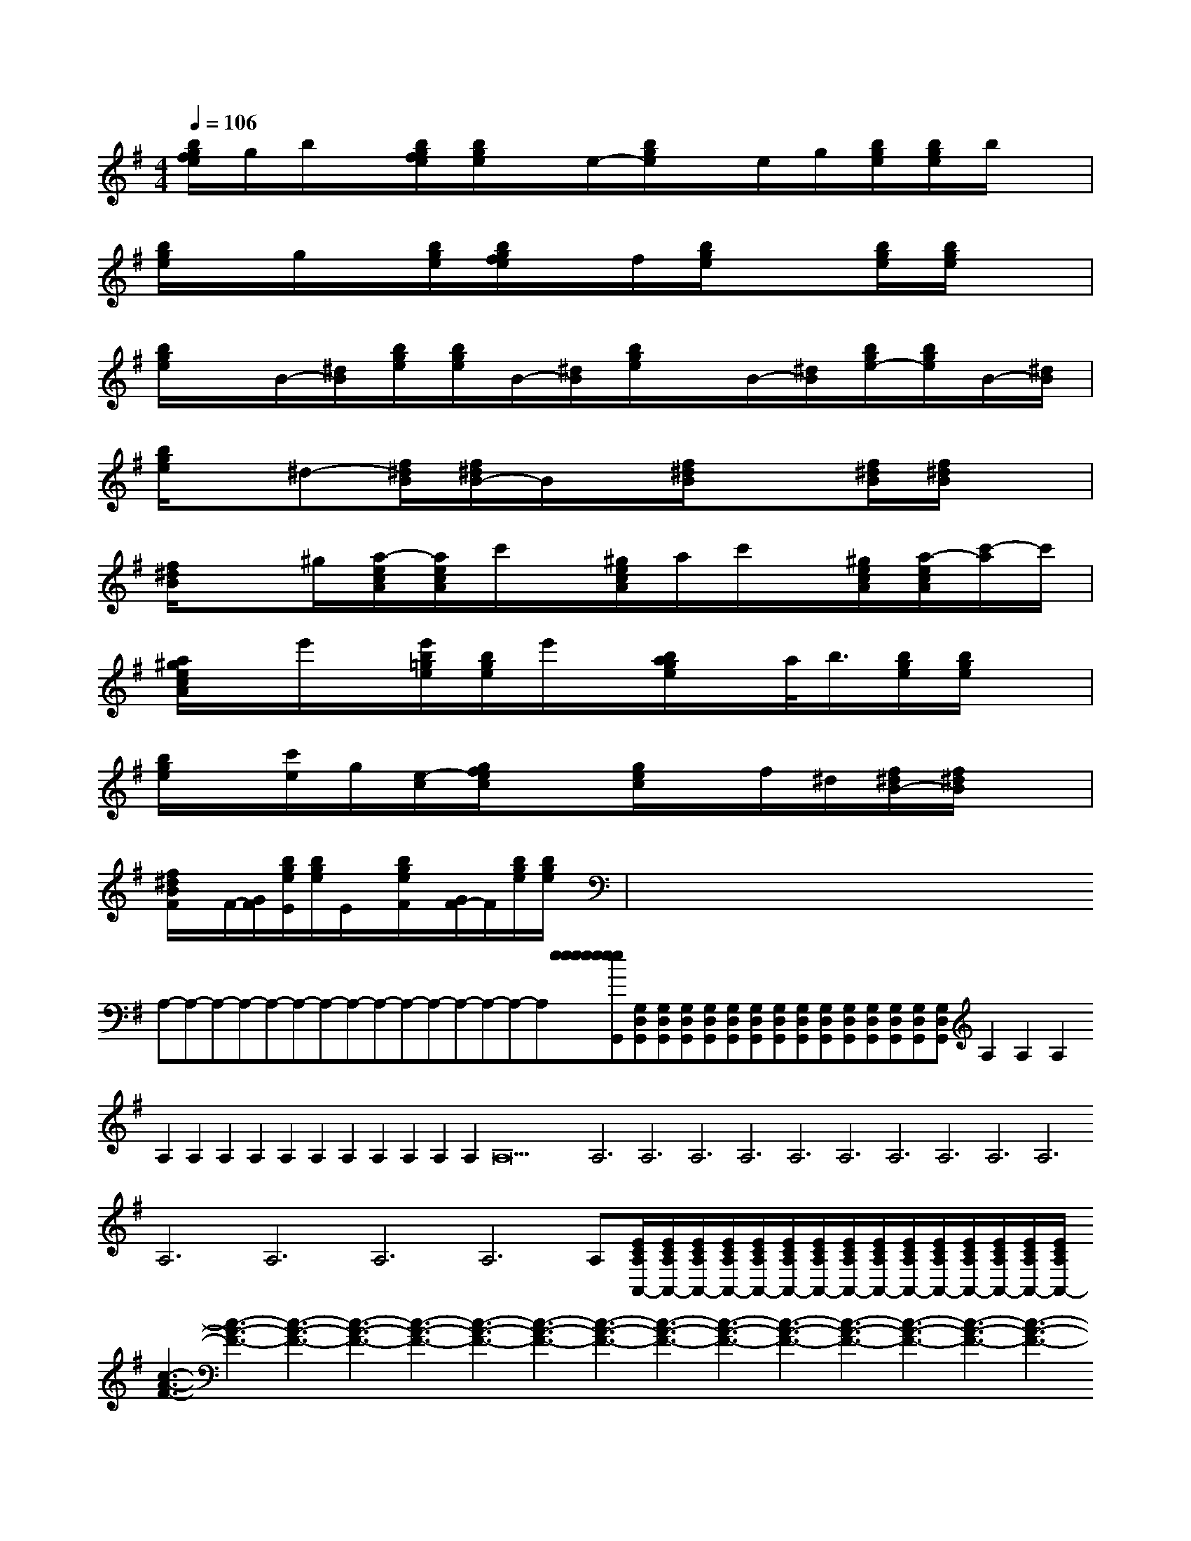 X:1
T:
M:4/4
L:1/8
Q:1/4=106
K:G
%1sharps
%%MIDI program 0
V:1
%%MIDI program 0
[b/2g/2f/2e/2]g/2b/2x/2[b/2g/2f/2e/2][b/2g/2e/2]x/2e/2-[b/2g/2e/2]x/2e/2g/2[b/2g/2e/2][b/2g/2e/2]b/2x/2|
[b/2g/2e/2]x/2g/2x/2[b/2g/2e/2][b/2g/2f/2e/2]x/2f/2[b/2g/2e/2]x3/2[b/2g/2e/2][b/2g/2e/2]x|
[b/2g/2e/2]x/2B/2-[^d/2B/2][b/2g/2e/2][b/2g/2e/2]B/2-[^d/2B/2][b/2g/2e/2]x/2B/2-[^d/2B/2][b/2g/2e/2-][b/2g/2e/2]B/2-[^d/2B/2]|
[b/2g/2e/2]x/2^d-[f/2^d/2B/2][f/2^d/2B/2-]B/2x/2[f/2^d/2B/2]x3/2[f/2^d/2B/2][f/2^d/2B/2]x|
[f/2^d/2B/2]x^g/2[a/2-e/2c/2A/2][a/2e/2c/2A/2]c'/2x/2[^g/2e/2c/2A/2]a/2c'/2x/2[^g/2e/2c/2A/2][a/2-e/2c/2A/2][c'/2-a/2]c'/2|
[a/2^g/2e/2c/2A/2]x/2e'/2x/2[e'/2b/2=g/2e/2][b/2g/2e/2]e'/2x/2[b/2a/2g/2e/2]x/2a/2<b/2[b/2g/2e/2][b/2g/2e/2]x|
[b/2g/2e/2]x/2[c'/2e/2]g/2[e/2-c/2][g/2f/2e/2c/2]x[g/2e/2c/2]x/2f/2^d/2[f/2^d/2B/2-][f/2^d/2B/2]x|
[f/2^d/2B/2F/2]x/2F/2-[G/2F/2][b/2g/2e/2E/2][b/2g/2e/2]E/2x/2[b/2g/2e/2F/2]x/2[G/2F/2-]F/2[b/2g/2e/2][b/2g/2e/2]x|<<<<<<<<<<<<<<x/2x/2x/2x/2x/2x/2x/2x/2x/2x/2x/2x/2x/2x/2x/2A,-A,-A,-A,-A,-A,-A,-A,-A,-A,-A,-A,-A,-A,-A,-[e[e[e[e[e[e[e[e[e[e[e[e[e[e[e[G,D,G,,][G,D,G,,][G,D,G,,][G,D,G,,][G,D,G,,][G,D,G,,][G,D,G,,][G,D,G,,][G,D,G,,][G,D,G,,][G,D,G,,][G,D,G,,][G,D,G,,][G,D,G,,][G,D,G,,]A,2A,2A,2A,2A,2A,2A,2A,2A,2A,2A,2A,2A,2A,2A,26A,6A,6A,6A,6A,6A,6A,6A,6A,6A,6A,6A,6A,6A,6A,[E/2C/2A,/2A,,/2-][E/2C/2A,/2A,,/2-][E/2C/2A,/2A,,/2-][E/2C/2A,/2A,,/2-][E/2C/2A,/2A,,/2-][E/2C/2A,/2A,,/2-][E/2C/2A,/2A,,/2-][E/2C/2A,/2A,,/2-][E/2C/2A,/2A,,/2-][E/2C/2A,/2A,,/2-][E/2C/2A,/2A,,/2-][E/2C/2A,/2A,,/2-][E/2C/2A,/2A,,/2-][E/2C/2A,/2A,,/2-][E/2C/2A,/2A,,/2-][c3-A3-F3-][c3-A3-F3-][c3-A3-F3-][c3-A3-F3-][c3-A3-F3-][c3-A3-F3-][c3-A3-F3-][c3-A3-F3-][c3-A3-F3-][c3-A3-F3-][c3-A3-F3-][c3-A3-F3-][c3-A3-F3-][c3-A3-F3-][c3-A3-F3-][b/2d/2-[b/2d/2-[b/2d/2-[b/2d/2-[b/2d/2-[b/2d/2-[b/2d/2-[b/2d/2-[b/2d/2-[b/2d/2-[b/2d/2-[b/2d/2-[b/2d/2-[b/2d/2-[b/2d/2-[D,/2-G,,/2][D,/2-G,,/2][D,/2-G,,/2][D,/2-G,,/2][D,/2-G,,/2][D,/2-G,,/2][D,/2-G,,/2][D,/2-G,,/2][D,/2-G,,/2][D,/2-G,,/2][D,/2-G,,/2][D,/2-G,,/2][D,/2-G,,/2][D,/2-G,,/2][D,/2-G,,/2][d/2-c/2-[d/2-c/2-[d/2-c/2-[d/2-c/2-[d/2-c/2-[d/2-c/2-[d/2-c/2-[d/2-c/2-[d/2-c/2-[d/2-c/2-[d/2-c/2-[d/2-c/2-[d/2-c/2-[d/2-c/2-[d/2-c/2-_A,/2B,,/2-]_A,/2B,,/2-]_A,/2B,,/2-]_A,/2B,,/2-]_A,/2B,,/2-]_A,/2B,,/2-]_A,/2B,,/2-]_A,/2B,,/2-]_A,/2B,,/2-]_A,/2B,,/2-]_A,/2B,,/2-]_A,/2B,,/2-]_A,/2B,,/2-]_A,/2B,,/2-]_A,/2B,,/2-]-^G,E,-^G,E,-^G,E,-^G,E,-^G,E,-^G,E,-^G,E,-^G,E,-^G,E,-^G,E,-^G,E,-^G,E,-^G,E,-^G,E,[E2B,2G,2E,2B,,2E,,2][E2B,2G,2E,2B,,2E,,2][E2B,2G,2E,2B,,2E,,2][E2B,2G,2E,2B,,2E,,2][E2B,2G,2E,2B,,2E,,2][E2B,2G,2E,2B,,2E,,2][E2B,2G,2E,2B,,2E,,2][E2B,2G,2E,2B,,2E,,2][E2B,2G,2E,2B,,2E,,2][E2B,2G,2E,2B,,2E,,2][E2B,2G,2E,2B,,2E,,2][E2B,2G,2E,2B,,2E,,2][E2B,2G,2E,2B,,2E,,2][E2B,2G,2E,2B,,2E,,2][A-F-DD,-][A-F-DD,-][A-F-DD,-][A-F-DD,-][A-F-DD,-][A-F-DD,-][A-F-DD,-][A-F-DD,-][A-F-DD,-][A-F-DD,-][A-F-DD,-][A-F-DD,-][A-F-DD,-][A-F-DD,-][A-F-DD,-]=d/2]=d/2]=d/2]=d/2]=d/2]=d/2]=d/2]=d/2]=d/2]=d/2]=d/2]=d/2]=d/2]=d/2]=d/2][^c/2A/2E/2[^c/2A/2E/2[^c/2A/2E/2[^c/2A/2E/2[^c/2A/2E/2[^c/2A/2E/2[^c/2A/2E/2[^c/2A/2E/2[^c/2A/2E/2[^c/2A/2E/2[^c/2A/2E/2[^c/2A/2E/2[^c/2A/2E/2[^c/2A/2E/2[^A/2-[^A/2-[^A/2-[^A/2-[^A/2-[^A/2-[^A/2-[^A/2-[^A/2-[^A/2-
